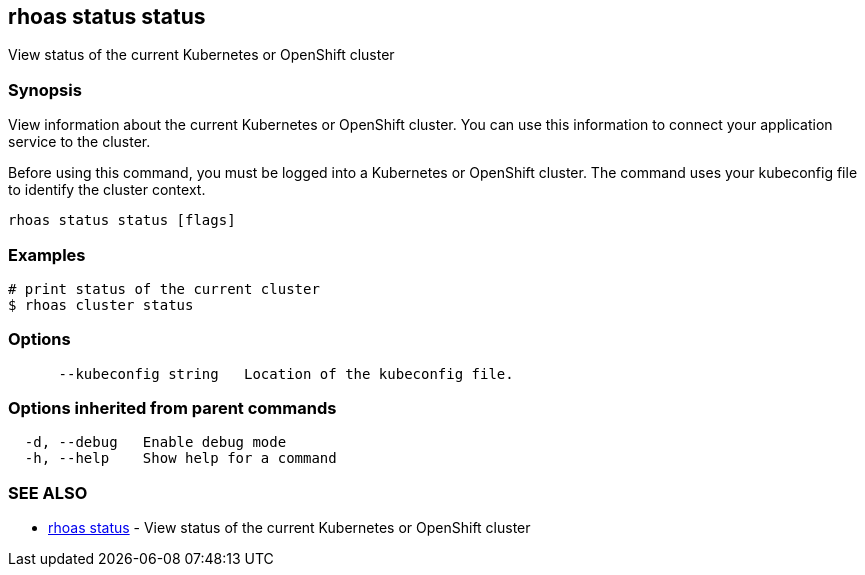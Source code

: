 == rhoas status status

ifdef::env-github,env-browser[:relfilesuffix: .adoc]

View status of the current Kubernetes or OpenShift cluster

=== Synopsis

View information about the current Kubernetes or OpenShift cluster. 
You can use this information to connect your application service to the cluster.

Before using this command, you must be logged into a Kubernetes or OpenShift 
cluster. The command uses your kubeconfig file to identify the cluster context.


....
rhoas status status [flags]
....

=== Examples

....
# print status of the current cluster
$ rhoas cluster status

....

=== Options

....
      --kubeconfig string   Location of the kubeconfig file.
....

=== Options inherited from parent commands

....
  -d, --debug   Enable debug mode
  -h, --help    Show help for a command
....

=== SEE ALSO

* link:rhoas_status{relfilesuffix}[rhoas status]	 - View status of the current Kubernetes or OpenShift cluster

